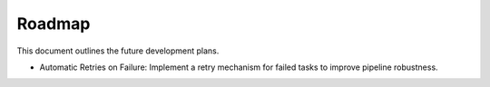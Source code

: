 Roadmap
=========
This document outlines the future development plans.

- Automatic Retries on Failure: Implement a retry mechanism for failed tasks to improve pipeline robustness.
